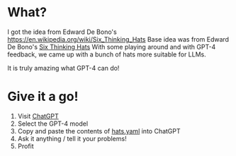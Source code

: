 * What?

  I got the idea from Edward De Bono's https://en.wikipedia.org/wiki/Six_Thinking_Hats
  Base idea was from Edward De Bono's [[https://en.wikipedia.org/wiki/Six_Thinking_Hats][Six Thinking Hats]]
  With some playing around and with GPT-4 feedback, we came up with a bunch of hats more suitable for LLMs.

  It is truly amazing what GPT-4 can do!

* Give it a go!
  1. Visit [[https://chat.openai.com/chat][ChatGPT]]
  2. Select the GPT-4 model
  3. Copy and paste the contents of [[https://raw.githubusercontent.com/richemslie/gpt4-thinkinghats/main/hats.yaml][hats.yaml]] into ChatGPT
  4. Ask it anything / tell it your problems!
  5. Profit



